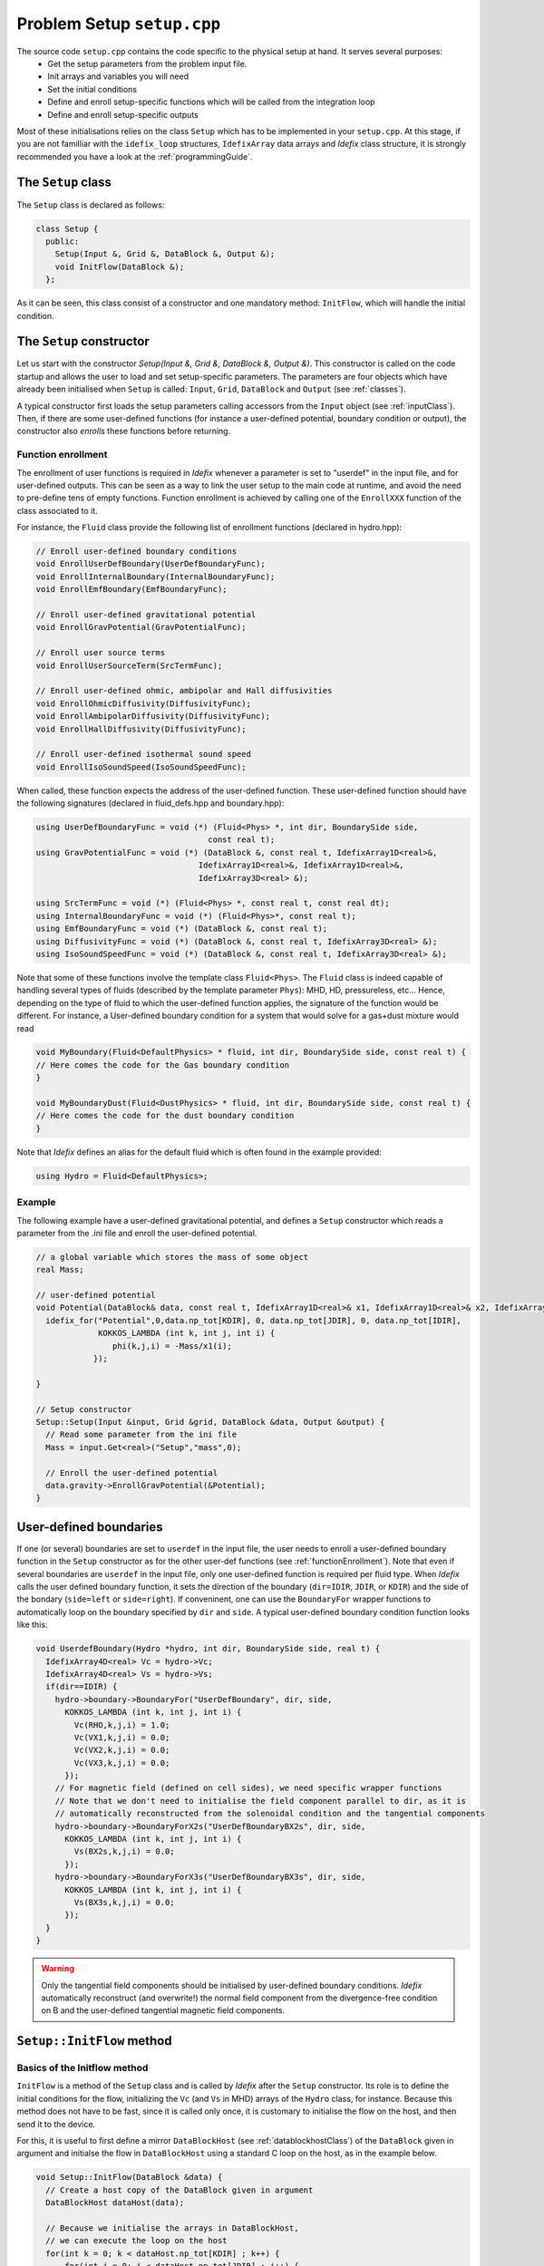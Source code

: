 
Problem Setup ``setup.cpp``
===========================
The source code ``setup.cpp`` contains the code specific to the physical setup at hand. It serves several purposes:
  - Get the setup parameters from the problem input file.
  - Init arrays and variables you will need
  - Set the initial conditions
  - Define and enroll setup-specific functions which will be called from the integration loop
  - Define and enroll setup-specific outputs

Most of these initialisations relies on the class ``Setup`` which has to be implemented in your
``setup.cpp``. At this stage, if you are not familliar with the ``idefix_loop`` structures,
``IdefixArray`` data arrays and *Idefix* class structure, it is strongly recommended you have a
look at the :ref:`programmingGuide`.

The ``Setup`` class
--------------------
The ``Setup`` class is declared as follows:

.. code-block:: c++

  class Setup {
    public:
      Setup(Input &, Grid &, DataBlock &, Output &);
      void InitFlow(DataBlock &);
    };

As it can be seen, this class consist of a constructor and one mandatory method: ``InitFlow``, which will handle
the initial condition.

The ``Setup`` constructor
-------------------------
Let us start with the constructor `Setup(Input &, Grid &, DataBlock &, Output &)`.
This constructor is called on the code startup and allows the user to load and set setup-specific parameters. The parameters are four objects
which have already been initialised when ``Setup`` is called: ``Input``, ``Grid``, ``DataBlock`` and ``Output`` (see :ref:`classes`).

A typical constructor first loads the setup parameters calling accessors from the ``Input`` object (see :ref:`inputClass`). Then,
if there are some user-defined functions (for instance a user-defined potential, boundary condition or output),
the constructor also *enrolls* these functions before returning.

.. _functionEnrollment:

Function enrollment
*******************

The enrollment of user functions is required in *Idefix* whenever a parameter is set to "userdef" in
the input file, and for user-defined outputs. This can be seen as a way to link the user
setup to the main code at runtime, and avoid the need to pre-define tens of empty functions. Function enrollment
is achieved by calling one of the ``EnrollXXX`` function of the class associated to it.

For instance, the ``Fluid`` class provide the following list of enrollment functions (declared in hydro.hpp):

.. code-block:: c++

  // Enroll user-defined boundary conditions
  void EnrollUserDefBoundary(UserDefBoundaryFunc);
  void EnrollInternalBoundary(InternalBoundaryFunc);
  void EnrollEmfBoundary(EmfBoundaryFunc);

  // Enroll user-defined gravitational potential
  void EnrollGravPotential(GravPotentialFunc);

  // Enroll user source terms
  void EnrollUserSourceTerm(SrcTermFunc);

  // Enroll user-defined ohmic, ambipolar and Hall diffusivities
  void EnrollOhmicDiffusivity(DiffusivityFunc);
  void EnrollAmbipolarDiffusivity(DiffusivityFunc);
  void EnrollHallDiffusivity(DiffusivityFunc);

  // Enroll user-defined isothermal sound speed
  void EnrollIsoSoundSpeed(IsoSoundSpeedFunc);

When called, these function expects the address of the user-defined function. These user-defined
function should have the following signatures (declared in fluid_defs.hpp and boundary.hpp):

.. code-block:: c++

  using UserDefBoundaryFunc = void (*) (Fluid<Phys> *, int dir, BoundarySide side,
                                      const real t);
  using GravPotentialFunc = void (*) (DataBlock &, const real t, IdefixArray1D<real>&,
                                    IdefixArray1D<real>&, IdefixArray1D<real>&,
                                    IdefixArray3D<real> &);

  using SrcTermFunc = void (*) (Fluid<Phys> *, const real t, const real dt);
  using InternalBoundaryFunc = void (*) (Fluid<Phys>*, const real t);
  using EmfBoundaryFunc = void (*) (DataBlock &, const real t);
  using DiffusivityFunc = void (*) (DataBlock &, const real t, IdefixArray3D<real> &);
  using IsoSoundSpeedFunc = void (*) (DataBlock &, const real t, IdefixArray3D<real> &);


Note that some of these functions involve the template class ``Fluid<Phys>``. The ``Fluid`` class
is indeed capable of handling several types of fluids (described by the template parameter ``Phys``):
MHD, HD, pressureless, etc... Hence, depending on the type of fluid to which the user-defined
function applies, the signature of the function would be different. For instance, a User-defined
boundary condition for a system that would solve for a gas+dust mixture would read

.. code-block:: c++

  void MyBoundary(Fluid<DefaultPhysics> * fluid, int dir, BoundarySide side, const real t) {
  // Here comes the code for the Gas boundary condition
  }

  void MyBoundaryDust(Fluid<DustPhysics> * fluid, int dir, BoundarySide side, const real t) {
  // Here comes the code for the dust boundary condition
  }

Note that *Idefix* defines an alias for the default fluid which is often found in the example provided:

.. code-block:: c++

  using Hydro = Fluid<DefaultPhysics>;


Example
*******

The following example have a user-defined gravitational potential, and defines a ``Setup``
constructor which reads a parameter from the .ini file and enroll the user-defined potential.

.. code-block:: c++

  // a global variable which stores the mass of some object
  real Mass;

  // user-defined potential
  void Potential(DataBlock& data, const real t, IdefixArray1D<real>& x1, IdefixArray1D<real>& x2, IdefixArray1D<real>& x3, IdefixArray3D<real>& phi) {
    idefix_for("Potential",0,data.np_tot[KDIR], 0, data.np_tot[JDIR], 0, data.np_tot[IDIR],
               KOKKOS_LAMBDA (int k, int j, int i) {
                  phi(k,j,i) = -Mass/x1(i);
              });

  }

  // Setup constructor
  Setup::Setup(Input &input, Grid &grid, DataBlock &data, Output &output) {
    // Read some parameter from the ini file
    Mass = input.Get<real>("Setup","mass",0);

    // Enroll the user-defined potential
    data.gravity->EnrollGravPotential(&Potential);
  }


.. _userdefBoundaries:

User-defined boundaries
-----------------------

If one (or several) boundaries are set to ``userdef`` in the input file, the user needs to
enroll a user-defined boundary function in the ``Setup`` constructor as for the other user-def functions  (see :ref:`functionEnrollment`).
Note that even if several boundaries are ``userdef`` in the input file, only one user-defined function
is required per fluid type. When *Idefix* calls the user defined boundary function, it sets the direction of the boundary (``dir=IDIR``, ``JDIR``,
or ``KDIR``) and the side of the bondary (``side=left`` or ``side=right``). If conveninent, one can use
the ``BoundaryFor`` wrapper functions to automatically loop on the boundary specified by ``dir`` and ``side``.
A typical user-defined boundary condition function looks like this:

.. code-block:: c++

  void UserdefBoundary(Hydro *hydro, int dir, BoundarySide side, real t) {
    IdefixArray4D<real> Vc = hydro->Vc;
    IdefixArray4D<real> Vs = hydro->Vs;
    if(dir==IDIR) {
      hydro->boundary->BoundaryFor("UserDefBoundary", dir, side,
        KOKKOS_LAMBDA (int k, int j, int i) {
          Vc(RHO,k,j,i) = 1.0;
          Vc(VX1,k,j,i) = 0.0;
          Vc(VX2,k,j,i) = 0.0;
          Vc(VX3,k,j,i) = 0.0;
        });
      // For magnetic field (defined on cell sides), we need specific wrapper functions
      // Note that we don't need to initialise the field component parallel to dir, as it is
      // automatically reconstructed from the solenoidal condition and the tangential components
      hydro->boundary->BoundaryForX2s("UserDefBoundaryBX2s", dir, side,
        KOKKOS_LAMBDA (int k, int j, int i) {
          Vs(BX2s,k,j,i) = 0.0;
        });
      hydro->boundary->BoundaryForX3s("UserDefBoundaryBX3s", dir, side,
        KOKKOS_LAMBDA (int k, int j, int i) {
          Vs(BX3s,k,j,i) = 0.0;
        });
    }
  }

.. warning::

  Only the tangential field components should be initialised by user-defined boundary conditions.
  *Idefix* automatically reconstruct (and overwrite!) the normal field component from the
  divergence-free condition on B and the user-defined tangential magnetic field components.



.. _setupInitflow:

``Setup::InitFlow`` method
--------------------------

Basics of the Initflow method
*****************************

``InitFlow`` is a method of the ``Setup`` class and is called by *Idefix* after the ``Setup`` constructor.
Its role is to define the initial conditions for the flow, initializing the ``Vc`` (and ``Vs`` in MHD)
arrays of the ``Hydro`` class, for instance. Because this method does not have to be fast, since
it is called only once, it is customary to initialise the flow on the host, and then send it to the
device.

For this, it is useful to first define a mirror ``DataBlockHost`` (see :ref:`datablockhostClass`)
of the ``DataBlock`` given in argument and initialse the flow in ``DataBlockHost`` using a standard
C loop on the host, as in the example below.

.. code-block:: c++

  void Setup::InitFlow(DataBlock &data) {
    // Create a host copy of the DataBlock given in argument
    DataBlockHost dataHost(data);

    // Because we initialise the arrays in DataBlockHost,
    // we can execute the loop on the host
    for(int k = 0; k < dataHost.np_tot[KDIR] ; k++) {
        for(int j = 0; j < dataHost.np_tot[JDIR] ; j++) {
            for(int i = 0; i < dataHost.np_tot[IDIR] ; i++) {
                real x = dataHost.x[IDIR](i);
                real y = dataHost.x[JDIR](j);
                real z = dataHost.x[KDIR](k);

                dataHost.Vc(RHO,k,j,i) = 1.0;
                dataHost.Vc(PRS,k,j,i) = 1.0;
                dataHost.Vc(VX1,k,j,i) = -sin(y);
                dataHost.Vc(VX2,k,j,i) = sin(x)+cos(z);
                dataHost.Vc(VX3,k,j,i) = cos(x);

                dataHost.Vs(BX1s,k,j,i) = -sin(y);
                dataHost.Vs(BX2s,k,j,i) = sin(x);
                dataHost.Vs(BX3s,k,j,i) = 0.0;
            }
        }
    }
    // Do not forget to send our initialisation to the parent dataBlock!
    dataHost.SyncToDevice();
  }

.. warning::
  Do not forget to sync your DataBlockHost to its parent DataBlock using the
  ``DataBlockHost::SyncToDevice()`` method!

Initialising the magnetic field
*******************************

When MHD is used, the face-centered magnetic field stored in ``Vs`` should be initialised with a divergence-free
field *at machine precision*. This might not always be straightforward for some complex field geometry,
so *dataBlockHost* can also be initialised with a vector potential, from which the face-centered field
can be automatically derived using ``DataBlockHost::MakeVsFromAmag`` as in the example below:

.. code-block:: c++

  void Setup::InitFlow(DataBlock &data) {
    // Create a host copy of the DataBlock given in argument
    DataBlockHost dataHost(data);

    // Allocate an array on host to store the vector potential (3 components are expected)
    IdefixHostArray4D<real> A = IdefixHostArray4D<real>("Setup_VectorPotential", 3,
                                                        data.np_tot[KDIR],
                                                        data.np_tot[JDIR],
                                                        data.np_tot[IDIR]);

    for(int k = 0; k < dataHost.np_tot[KDIR] ; k++) {
      for(int j = 0; j < dataHost.np_tot[JDIR] ; j++) {
        for(int i = 0; i < dataHost.np_tot[IDIR] ; i++) {
          real x = dataHost.x[IDIR](i);
          real y = dataHost.x[JDIR](j);
          real z = dataHost.x[KDIR](k);

          // Initialise Vc field (not shown)
          // ...

          // Initialise the 3 components of the vector potential
          A(IDIR,k,j,i) = 0.0;
          A(JDIR,k,j,i) = 0.0;
          A(KDIR,k,j,i) = -y*B0;
        }
      }
    }

    // Compute the face centered Vs from the vector potential
    dataHost.MakeVsFromAmag(A);

    // Do not forget to send our initialisation to the parent dataBlock!
    dataHost.SyncToDevice();
  }

Initialising passive tracers
********************************

Idefix provides the possibility to use passive tracers, that are scalars passively advected by
the associated fluid. Tracers are enabled by setting on non-zero integer to the parameter ``tracer`` in
a ``[Hydro]`` (for hydro tracers) or a ``[Dust]`` block in your input file, so that the tracers
will follow the main fluid or the dust fluids, with the given number of tracers.

Each tracer can be accessed in the dataBlockHost as a particular field in the array Vc as in the example below

.. code-block:: c++

  void Setup::InitFlow(DataBlock &data) {
      // Create a host copy of the DataBlock given in argument
      DataBlockHost dataHost(data);

      for(int k = 0; k < dataHost.np_tot[KDIR] ; k++) {
        for(int j = 0; j < dataHost.np_tot[JDIR] ; j++) {
          for(int i = 0; i < dataHost.np_tot[IDIR] ; i++) {
            real x = dataHost.x[IDIR](i);
            real y = dataHost.x[JDIR](j);
            // First tracer
            dataHost.Vc(TRG,k,j,i) = (x < 0 ? 0 : 1); // TRG for gas tracers
            // second tracer
            dataHost.Vc(TRG+1,k,j,i) = (y < 0 ? 0 : 1); // For gas tracers

.. note::

  Note that when using dust tracers, one should use the field ``TRD`` instead of ``TRG``.

.. _setupInitDump:

Initialising from a restart dump
********************************

In some cases, it can be useful to initialise the flow from a dump taken from a previous
simulation. While one can simply use the ``-restart`` option on the commandline to resume
a simulation (see :ref:`commandLine`), there are some situation when one needs to create
a new initial condition by extrapolating or extanding a restart dump (such as in a resolution
test or a dimension change). In this case, one should use the ``DumpImage`` class which provides
all the tools needed to read a restart dump (see also :ref:`dumpImageClass`).

One typically first construct an instance of ``DumpImage`` in ``Setup::InitFlow``, and then
use this instance to initialise the flow. The procedure is examplified below,
assuming we want to create a dump from ``mydump.dmp``:

.. code-block:: c++

  #include "dumpImage.hpp"

  // Flow initialisation, read directly from the DumpImage
  void Setup::InitFlow(DataBlock &data) {

    // Create a host copy
    DataBlockHost d(data);

    DumpImage image("mydump.dmp", &data);

    for(int k = d.beg[KDIR]; k < d.end[KDIR] ; k++) {
      for(int j = d.beg[JDIR]; j < d.end[JDIR] ; j++) {
        for(int i = d.beg[IDIR]; i < d.end[IDIR] ; i++) {

          // Note that the restart dump array only contains the full (global) active domain
          // (i.e. it excludes the boundaries, but it is not decomposed accross MPI procs)
          int iglob=i-2*d.beg[IDIR]+d.gbeg[IDIR];
          int jglob=j-2*d.beg[JDIR]+d.gbeg[JDIR];
          int kglob=k-2*d.beg[KDIR]+d.gbeg[KDIR];

          d.Vc(RHO,k,j,i) = image.arrays["Vc-RHO"](kglob,jglob,iglob);
          d.Vc(PRS,k,j,i) = image.arrays["Vc-PRS"](kglob,jglob,iglob);
          d.Vc(VX1,k,j,i) = image.arrays["Vc-VX1"](kglob,jglob,iglob);
  }}}

    // For magnetic variable, we should fill the entire active domain, hence an additional
    // point in the field direction
    for(int k = d.beg[KDIR]; k < d.end[KDIR] ; k++) {
      for(int j = d.beg[JDIR]; j < d.end[JDIR] ; j++) {
          for(int i = d.beg[IDIR]; i < d.end[IDIR]+IOFFSET ; i++) {
            int iglob=i-2*d.beg[IDIR]+d.gbeg[IDIR];
            int jglob=j-2*d.beg[JDIR]+d.gbeg[JDIR];
            int kglob=k-2*d.beg[KDIR]+d.gbeg[KDIR];
            d.Vs(BX1s,k,j,i) = image.arrays["Vs-BX1s"](kglob,jglob,iglob);
    }}}

    // And so on for the other components
    // ..


    delete image;   // don't forget to free the memory allocated for dumpImage!

    // Send our datablock to the device
    d.SyncToDevice();
  }


.. note::

  Note that the naming convention in ``DumpImage::arrays`` combines the original array and variable names.
  It is generically written ``XX-YYY`` where ``XX`` is the array name in the ``dataBlock`` (e.g.
  ``Vc`` or ``Vs``) and ``YYY`` is the variable name (e.g. ``VX2`` or ``BX3s``).


User-defined analysis
---------------------

User-defined analysis and outputs can be coded in the ``setup.cpp`` file. Follow the
guidelines in :ref:`output`.

I need a global IdefixArray for my Setup
-----------------------------------------

There are situation where you will need one or several global IdefixArrays that can be accessed from different
functions, e.g. the ``Initflow`` method and the user-defined boundary conditions.

It is important to understand that IdefixArrays (equivalent to ``Kokkos::view`` that are references to memory chunks)
are automatically dealocated when all of the IdefixArrays refereing to that memory chunk have been deleted. This deletion happens either
implicitly (by a closing scope) in which case the objects contained in the scope are all deleted automatically,
or explicitly (through a new/delete pair).

If you define an IdefixArray in the global scope, it is deleted when the program terminates. Hence deallocation should happen then.
Except that, according to `Kokkos documentation <https://kokkos.github.io/kokkos-core-wiki/ProgrammingGuide/Initialization.html#finalization>`_,  we
need to call ``Kokkos::finalize`` before the program terminates and this ``finalize`` should be done once all of
the Kokkos objects have been deleted (including IdefixArray). While *Idefix* makes sure that all of its objects (including the user's ``Setup``) are being deleted before calling ``finalize``,
a simple IdefixArray in the global scope will not be explicitely deleted, and will typically lead to the following error:

.. code-block:: bash

  terminate called after throwing an instance of 'std::runtime_error'
  what():  Kokkos allocation "MyAwesomeArray" is being deallocated after Kokkos::finalize was called

The way to avoid this is to explicitely delete the object when you don't need it anymore. The cleanest way to do this for a setup is to define a "container" class,
containing all of the arrays you will need in the global scope, and just have a global pointer to an instance of this class, that you eventually delete
(and which deletes all of the arrays it contains automatically). More explicitely:

#. start with a declaration of a class container (that we name MyGlobalClass in this example) and a global pointer to a class instance (note that you can put as many arrays as you want in the class)

    .. code-block:: c++

      // Class declaration
      class MyGlobalClass {
      public:
        // Class constructor
        MyGlobalClass(DataBlock &data) {
        //allocate some memory for the array the class contains
          this->array1 = IdefixArray3D<real>("MyAwesomeArray",data.np_tot[KDIR], data.np_tot[JDIR], data.np_tot[IDIR]);
        }

        // array1, member of the class
        IdefixArray3D<real> array1;
      };

      // A global class instance named "myGlobals"
      MyGlobalClass *myGlobals;

#. initialise your global object in the Setup constructor (this will aumatically allocate the array it contains thanks to the class constructor we have defined):

    .. code-block:: c++

      Setup::Setup(....) {
        ...
        myGlobals = new MyGlobalClass(data);
        ...
      }

#. to avoid the error message above, don't forget to delete the object on exit in the Setup destructor

    .. code-block:: c++

      Setup::~Setup(....) {
        ...
        delete myGlobals;
        ...
      }

#. and finally, use your array when you need it:

    .. code-block:: c++

      MyXXXXFunction(....) {
        // Shallow copy the global array
        IdefixArray3D<real> array = myGlobals->array1;
        // Do stuff
        ....
      }
